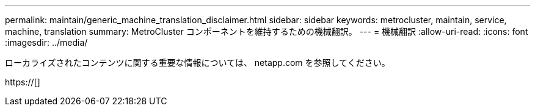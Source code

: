---
permalink: maintain/generic_machine_translation_disclaimer.html 
sidebar: sidebar 
keywords: metrocluster, maintain, service, machine, translation 
summary: MetroCluster コンポーネントを維持するための機械翻訳。 
---
= 機械翻訳
:allow-uri-read: 
:icons: font
:imagesdir: ../media/


ローカライズされたコンテンツに関する重要な情報については、 netapp.com を参照してください。

https://[]
